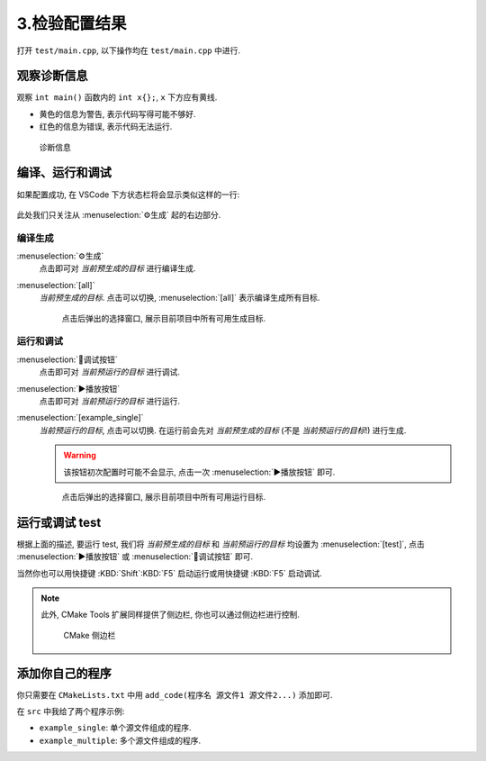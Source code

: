************************************************************************************************************************
3.检验配置结果
************************************************************************************************************************

打开 ``test/main.cpp``, 以下操作均在 ``test/main.cpp`` 中进行.

========================================================================================================================
观察诊断信息
========================================================================================================================

观察 ``int main()`` 函数内的 ``int x{};``, ``x`` 下方应有黄线.

- 黄色的信息为警告, 表示代码写得可能不够好.
- 红色的信息为错误, 表示代码无法运行.

.. figure:: 诊断信息示例.png

  诊断信息

========================================================================================================================
编译、运行和调试
========================================================================================================================

如果配置成功, 在 VSCode 下方状态栏将会显示类似这样的一行:

.. figure:: cmake工具列表.png

此处我们只关注从 :menuselection:`⚙生成` 起的右边部分.

------------------------------------------------------------------------------------------------------------------------
编译生成
------------------------------------------------------------------------------------------------------------------------

:menuselection:`⚙生成`
  点击即可对 *当前预生成的目标* 进行编译生成.

:menuselection:`[all]`
  *当前预生成的目标*. 点击可以切换, :menuselection:`[all]` 表示编译生成所有目标.

  .. figure:: cmake选择生成目标.png
  
    点击后弹出的选择窗口, 展示目前项目中所有可用生成目标.

------------------------------------------------------------------------------------------------------------------------
运行和调试
------------------------------------------------------------------------------------------------------------------------

:menuselection:`🐞调试按钮`
  点击即可对 *当前预运行的目标* 进行调试.

:menuselection:`▶播放按钮`
  点击即可对 *当前预运行的目标* 进行运行.

:menuselection:`[example_single]`
  *当前预运行的目标*, 点击可以切换. 在运行前会先对 *当前预生成的目标* (不是 *当前预运行的目标*!) 进行生成.

  .. warning::

    该按钮初次配置时可能不会显示, 点击一次 :menuselection:`▶播放按钮` 即可.

  .. figure:: cmake选择运行目标.png
  
    点击后弹出的选择窗口, 展示目前项目中所有可用运行目标.

========================================================================================================================
运行或调试 test
========================================================================================================================

根据上面的描述, 要运行 test, 我们将 *当前预生成的目标* 和 *当前预运行的目标* 均设置为 :menuselection:`[test]`, 点击 :menuselection:`▶播放按钮` 或 :menuselection:`🐞调试按钮` 即可.

当然你也可以用快捷键 :KBD:`Shift`:KBD:`F5` 启动运行或用快捷键 :KBD:`F5` 启动调试.

.. note::

  此外, CMake Tools 扩展同样提供了侧边栏, 你也可以通过侧边栏进行控制.

  .. figure:: cmake侧边栏.png

    CMake 侧边栏

========================================================================================================================
添加你自己的程序
========================================================================================================================

你只需要在 ``CMakeLists.txt`` 中用 ``add_code(程序名 源文件1 源文件2...)`` 添加即可.

在 ``src`` 中我给了两个程序示例:

- ``example_single``: 单个源文件组成的程序.
- ``example_multiple``: 多个源文件组成的程序.
